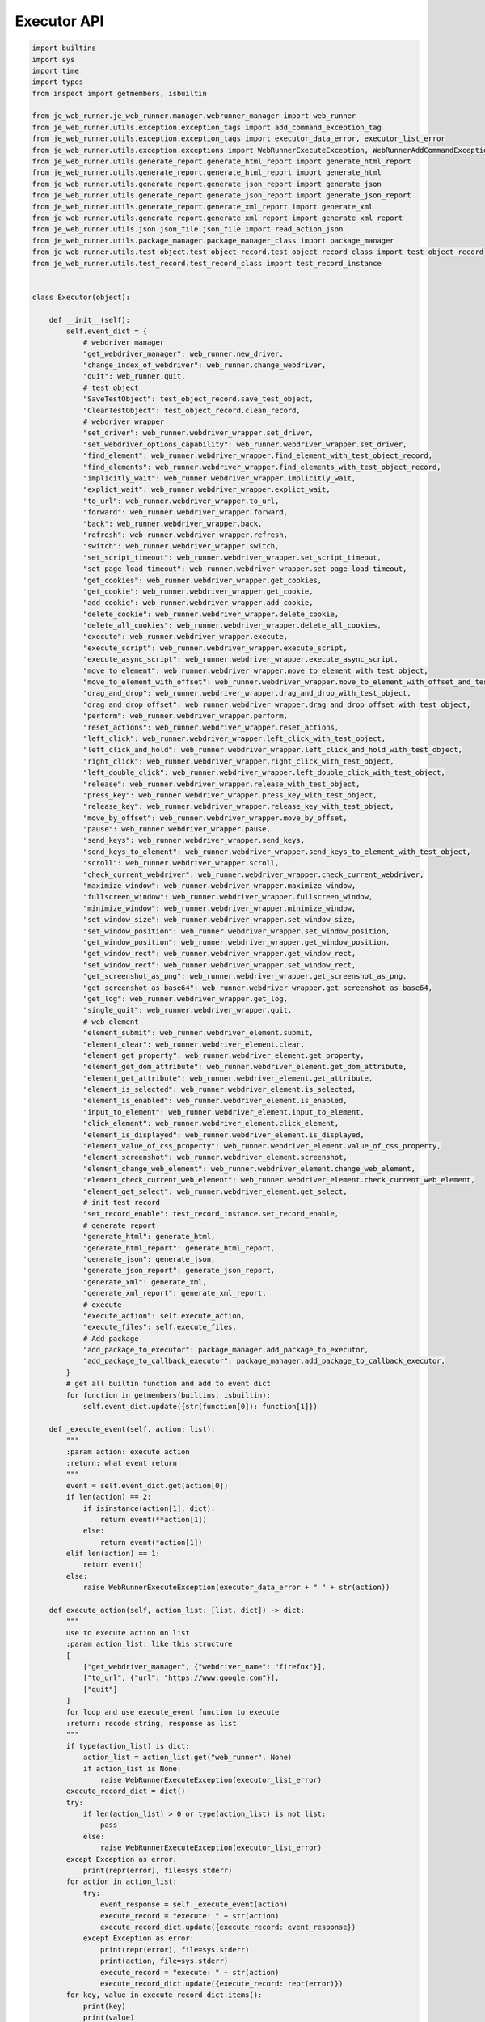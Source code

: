 Executor API
----

.. code-block:: python

    import builtins
    import sys
    import time
    import types
    from inspect import getmembers, isbuiltin

    from je_web_runner.je_web_runner.manager.webrunner_manager import web_runner
    from je_web_runner.utils.exception.exception_tags import add_command_exception_tag
    from je_web_runner.utils.exception.exception_tags import executor_data_error, executor_list_error
    from je_web_runner.utils.exception.exceptions import WebRunnerExecuteException, WebRunnerAddCommandException
    from je_web_runner.utils.generate_report.generate_html_report import generate_html_report
    from je_web_runner.utils.generate_report.generate_html_report import generate_html
    from je_web_runner.utils.generate_report.generate_json_report import generate_json
    from je_web_runner.utils.generate_report.generate_json_report import generate_json_report
    from je_web_runner.utils.generate_report.generate_xml_report import generate_xml
    from je_web_runner.utils.generate_report.generate_xml_report import generate_xml_report
    from je_web_runner.utils.json.json_file.json_file import read_action_json
    from je_web_runner.utils.package_manager.package_manager_class import package_manager
    from je_web_runner.utils.test_object.test_object_record.test_object_record_class import test_object_record
    from je_web_runner.utils.test_record.test_record_class import test_record_instance


    class Executor(object):

        def __init__(self):
            self.event_dict = {
                # webdriver manager
                "get_webdriver_manager": web_runner.new_driver,
                "change_index_of_webdriver": web_runner.change_webdriver,
                "quit": web_runner.quit,
                # test object
                "SaveTestObject": test_object_record.save_test_object,
                "CleanTestObject": test_object_record.clean_record,
                # webdriver wrapper
                "set_driver": web_runner.webdriver_wrapper.set_driver,
                "set_webdriver_options_capability": web_runner.webdriver_wrapper.set_driver,
                "find_element": web_runner.webdriver_wrapper.find_element_with_test_object_record,
                "find_elements": web_runner.webdriver_wrapper.find_elements_with_test_object_record,
                "implicitly_wait": web_runner.webdriver_wrapper.implicitly_wait,
                "explict_wait": web_runner.webdriver_wrapper.explict_wait,
                "to_url": web_runner.webdriver_wrapper.to_url,
                "forward": web_runner.webdriver_wrapper.forward,
                "back": web_runner.webdriver_wrapper.back,
                "refresh": web_runner.webdriver_wrapper.refresh,
                "switch": web_runner.webdriver_wrapper.switch,
                "set_script_timeout": web_runner.webdriver_wrapper.set_script_timeout,
                "set_page_load_timeout": web_runner.webdriver_wrapper.set_page_load_timeout,
                "get_cookies": web_runner.webdriver_wrapper.get_cookies,
                "get_cookie": web_runner.webdriver_wrapper.get_cookie,
                "add_cookie": web_runner.webdriver_wrapper.add_cookie,
                "delete_cookie": web_runner.webdriver_wrapper.delete_cookie,
                "delete_all_cookies": web_runner.webdriver_wrapper.delete_all_cookies,
                "execute": web_runner.webdriver_wrapper.execute,
                "execute_script": web_runner.webdriver_wrapper.execute_script,
                "execute_async_script": web_runner.webdriver_wrapper.execute_async_script,
                "move_to_element": web_runner.webdriver_wrapper.move_to_element_with_test_object,
                "move_to_element_with_offset": web_runner.webdriver_wrapper.move_to_element_with_offset_and_test_object,
                "drag_and_drop": web_runner.webdriver_wrapper.drag_and_drop_with_test_object,
                "drag_and_drop_offset": web_runner.webdriver_wrapper.drag_and_drop_offset_with_test_object,
                "perform": web_runner.webdriver_wrapper.perform,
                "reset_actions": web_runner.webdriver_wrapper.reset_actions,
                "left_click": web_runner.webdriver_wrapper.left_click_with_test_object,
                "left_click_and_hold": web_runner.webdriver_wrapper.left_click_and_hold_with_test_object,
                "right_click": web_runner.webdriver_wrapper.right_click_with_test_object,
                "left_double_click": web_runner.webdriver_wrapper.left_double_click_with_test_object,
                "release": web_runner.webdriver_wrapper.release_with_test_object,
                "press_key": web_runner.webdriver_wrapper.press_key_with_test_object,
                "release_key": web_runner.webdriver_wrapper.release_key_with_test_object,
                "move_by_offset": web_runner.webdriver_wrapper.move_by_offset,
                "pause": web_runner.webdriver_wrapper.pause,
                "send_keys": web_runner.webdriver_wrapper.send_keys,
                "send_keys_to_element": web_runner.webdriver_wrapper.send_keys_to_element_with_test_object,
                "scroll": web_runner.webdriver_wrapper.scroll,
                "check_current_webdriver": web_runner.webdriver_wrapper.check_current_webdriver,
                "maximize_window": web_runner.webdriver_wrapper.maximize_window,
                "fullscreen_window": web_runner.webdriver_wrapper.fullscreen_window,
                "minimize_window": web_runner.webdriver_wrapper.minimize_window,
                "set_window_size": web_runner.webdriver_wrapper.set_window_size,
                "set_window_position": web_runner.webdriver_wrapper.set_window_position,
                "get_window_position": web_runner.webdriver_wrapper.get_window_position,
                "get_window_rect": web_runner.webdriver_wrapper.get_window_rect,
                "set_window_rect": web_runner.webdriver_wrapper.set_window_rect,
                "get_screenshot_as_png": web_runner.webdriver_wrapper.get_screenshot_as_png,
                "get_screenshot_as_base64": web_runner.webdriver_wrapper.get_screenshot_as_base64,
                "get_log": web_runner.webdriver_wrapper.get_log,
                "single_quit": web_runner.webdriver_wrapper.quit,
                # web element
                "element_submit": web_runner.webdriver_element.submit,
                "element_clear": web_runner.webdriver_element.clear,
                "element_get_property": web_runner.webdriver_element.get_property,
                "element_get_dom_attribute": web_runner.webdriver_element.get_dom_attribute,
                "element_get_attribute": web_runner.webdriver_element.get_attribute,
                "element_is_selected": web_runner.webdriver_element.is_selected,
                "element_is_enabled": web_runner.webdriver_element.is_enabled,
                "input_to_element": web_runner.webdriver_element.input_to_element,
                "click_element": web_runner.webdriver_element.click_element,
                "element_is_displayed": web_runner.webdriver_element.is_displayed,
                "element_value_of_css_property": web_runner.webdriver_element.value_of_css_property,
                "element_screenshot": web_runner.webdriver_element.screenshot,
                "element_change_web_element": web_runner.webdriver_element.change_web_element,
                "element_check_current_web_element": web_runner.webdriver_element.check_current_web_element,
                "element_get_select": web_runner.webdriver_element.get_select,
                # init test record
                "set_record_enable": test_record_instance.set_record_enable,
                # generate report
                "generate_html": generate_html,
                "generate_html_report": generate_html_report,
                "generate_json": generate_json,
                "generate_json_report": generate_json_report,
                "generate_xml": generate_xml,
                "generate_xml_report": generate_xml_report,
                # execute
                "execute_action": self.execute_action,
                "execute_files": self.execute_files,
                # Add package
                "add_package_to_executor": package_manager.add_package_to_executor,
                "add_package_to_callback_executor": package_manager.add_package_to_callback_executor,
            }
            # get all builtin function and add to event dict
            for function in getmembers(builtins, isbuiltin):
                self.event_dict.update({str(function[0]): function[1]})

        def _execute_event(self, action: list):
            """
            :param action: execute action
            :return: what event return
            """
            event = self.event_dict.get(action[0])
            if len(action) == 2:
                if isinstance(action[1], dict):
                    return event(**action[1])
                else:
                    return event(*action[1])
            elif len(action) == 1:
                return event()
            else:
                raise WebRunnerExecuteException(executor_data_error + " " + str(action))

        def execute_action(self, action_list: [list, dict]) -> dict:
            """
            use to execute action on list
            :param action_list: like this structure
            [
                ["get_webdriver_manager", {"webdriver_name": "firefox"}],
                ["to_url", {"url": "https://www.google.com"}],
                ["quit"]
            ]
            for loop and use execute_event function to execute
            :return: recode string, response as list
            """
            if type(action_list) is dict:
                action_list = action_list.get("web_runner", None)
                if action_list is None:
                    raise WebRunnerExecuteException(executor_list_error)
            execute_record_dict = dict()
            try:
                if len(action_list) > 0 or type(action_list) is not list:
                    pass
                else:
                    raise WebRunnerExecuteException(executor_list_error)
            except Exception as error:
                print(repr(error), file=sys.stderr)
            for action in action_list:
                try:
                    event_response = self._execute_event(action)
                    execute_record = "execute: " + str(action)
                    execute_record_dict.update({execute_record: event_response})
                except Exception as error:
                    print(repr(error), file=sys.stderr)
                    print(action, file=sys.stderr)
                    execute_record = "execute: " + str(action)
                    execute_record_dict.update({execute_record: repr(error)})
            for key, value in execute_record_dict.items():
                print(key)
                print(value)
            return execute_record_dict

        def execute_files(self, execute_files_list: list) -> list:
            """
            :param execute_files_list: list include execute files path
            :return: every execute detail as list
            """
            execute_detail_list = list()
            for file in execute_files_list:
                execute_detail_list.append(self.execute_action(read_action_json(file)))
            return execute_detail_list


    executor = Executor()
    package_manager.executor = executor


    def add_command_to_executor(command_dict: dict):
        """
        :param command_dict: command dict to add into executor command dict
        :return:None
        """
        for command_name, command in command_dict.items():
            if isinstance(command, (types.MethodType, types.FunctionType)):
                executor.event_dict.update({command_name: command})
            else:
                raise WebRunnerAddCommandException(add_command_exception_tag)


    def execute_action(action_list: list) -> dict:
        return executor.execute_action(action_list)


    def execute_files(execute_files_list: list) -> list:
        return executor.execute_files(execute_files_list)
